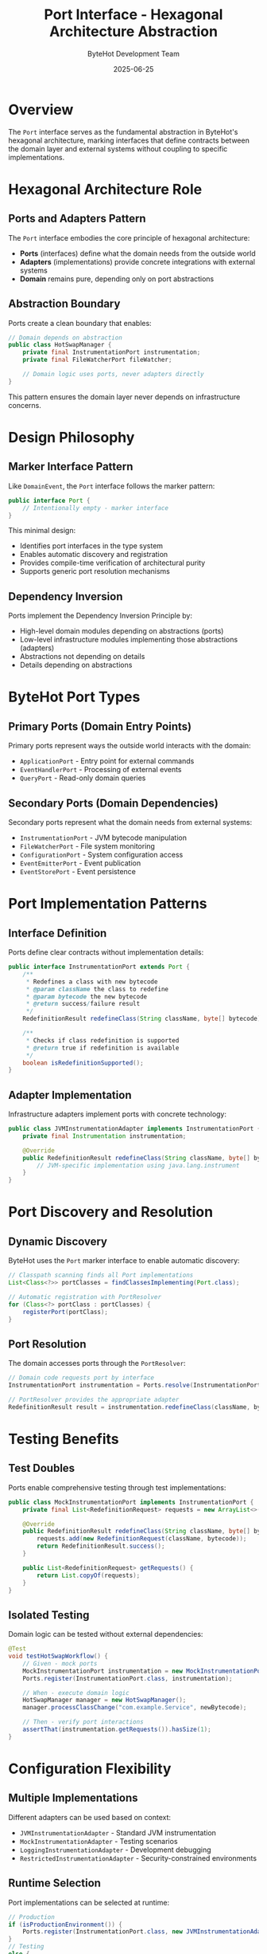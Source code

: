 #+TITLE: Port Interface - Hexagonal Architecture Abstraction  
#+AUTHOR: ByteHot Development Team
#+DATE: 2025-06-25

* Overview

The =Port= interface serves as the fundamental abstraction in ByteHot's hexagonal architecture, marking interfaces that define contracts between the domain layer and external systems without coupling to specific implementations.

* Hexagonal Architecture Role

** Ports and Adapters Pattern
The =Port= interface embodies the core principle of hexagonal architecture:

- **Ports** (interfaces) define what the domain needs from the outside world
- **Adapters** (implementations) provide concrete integrations with external systems
- **Domain** remains pure, depending only on port abstractions

** Abstraction Boundary
Ports create a clean boundary that enables:

#+BEGIN_SRC java
// Domain depends on abstraction
public class HotSwapManager {
    private final InstrumentationPort instrumentation;
    private final FileWatcherPort fileWatcher;
    
    // Domain logic uses ports, never adapters directly
}
#+END_SRC

This pattern ensures the domain layer never depends on infrastructure concerns.

* Design Philosophy

** Marker Interface Pattern
Like =DomainEvent=, the =Port= interface follows the marker pattern:

#+BEGIN_SRC java
public interface Port {
    // Intentionally empty - marker interface
}
#+END_SRC

This minimal design:
- Identifies port interfaces in the type system
- Enables automatic discovery and registration
- Provides compile-time verification of architectural purity
- Supports generic port resolution mechanisms

** Dependency Inversion
Ports implement the Dependency Inversion Principle by:
- High-level domain modules depending on abstractions (ports)
- Low-level infrastructure modules implementing those abstractions (adapters)
- Abstractions not depending on details
- Details depending on abstractions

* ByteHot Port Types

** Primary Ports (Domain Entry Points)
Primary ports represent ways the outside world interacts with the domain:

- =ApplicationPort= - Entry point for external commands
- =EventHandlerPort= - Processing of external events
- =QueryPort= - Read-only domain queries

** Secondary Ports (Domain Dependencies)
Secondary ports represent what the domain needs from external systems:

- =InstrumentationPort= - JVM bytecode manipulation
- =FileWatcherPort= - File system monitoring
- =ConfigurationPort= - System configuration access
- =EventEmitterPort= - Event publication
- =EventStorePort= - Event persistence

* Port Implementation Patterns

** Interface Definition
Ports define clear contracts without implementation details:

#+BEGIN_SRC java
public interface InstrumentationPort extends Port {
    /**
     * Redefines a class with new bytecode
     * @param className the class to redefine
     * @param bytecode the new bytecode
     * @return success/failure result
     */
    RedefinitionResult redefineClass(String className, byte[] bytecode);
    
    /**
     * Checks if class redefinition is supported
     * @return true if redefinition is available
     */
    boolean isRedefinitionSupported();
}
#+END_SRC

** Adapter Implementation
Infrastructure adapters implement ports with concrete technology:

#+BEGIN_SRC java
public class JVMInstrumentationAdapter implements InstrumentationPort {
    private final Instrumentation instrumentation;
    
    @Override
    public RedefinitionResult redefineClass(String className, byte[] bytecode) {
        // JVM-specific implementation using java.lang.instrument
    }
}
#+END_SRC

* Port Discovery and Resolution

** Dynamic Discovery
ByteHot uses the =Port= marker interface to enable automatic discovery:

#+BEGIN_SRC java
// Classpath scanning finds all Port implementations
List<Class<?>> portClasses = findClassesImplementing(Port.class);

// Automatic registration with PortResolver
for (Class<?> portClass : portClasses) {
    registerPort(portClass);
}
#+END_SRC

** Port Resolution
The domain accesses ports through the =PortResolver=:

#+BEGIN_SRC java
// Domain code requests port by interface
InstrumentationPort instrumentation = Ports.resolve(InstrumentationPort.class);

// PortResolver provides the appropriate adapter
RedefinitionResult result = instrumentation.redefineClass(className, bytecode);
#+END_SRC

* Testing Benefits

** Test Doubles
Ports enable comprehensive testing through test implementations:

#+BEGIN_SRC java
public class MockInstrumentationPort implements InstrumentationPort {
    private final List<RedefinitionRequest> requests = new ArrayList<>();
    
    @Override
    public RedefinitionResult redefineClass(String className, byte[] bytecode) {
        requests.add(new RedefinitionRequest(className, bytecode));
        return RedefinitionResult.success();
    }
    
    public List<RedefinitionRequest> getRequests() {
        return List.copyOf(requests);
    }
}
#+END_SRC

** Isolated Testing
Domain logic can be tested without external dependencies:

#+BEGIN_SRC java
@Test
void testHotSwapWorkflow() {
    // Given - mock ports
    MockInstrumentationPort instrumentation = new MockInstrumentationPort();
    Ports.register(InstrumentationPort.class, instrumentation);
    
    // When - execute domain logic
    HotSwapManager manager = new HotSwapManager();
    manager.processClassChange("com.example.Service", newBytecode);
    
    // Then - verify port interactions
    assertThat(instrumentation.getRequests()).hasSize(1);
}
#+END_SRC

* Configuration Flexibility

** Multiple Implementations
Different adapters can be used based on context:

- =JVMInstrumentationAdapter= - Standard JVM instrumentation
- =MockInstrumentationAdapter= - Testing scenarios
- =LoggingInstrumentationAdapter= - Development debugging
- =RestrictedInstrumentationAdapter= - Security-constrained environments

** Runtime Selection
Port implementations can be selected at runtime:

#+BEGIN_SRC java
// Production
if (isProductionEnvironment()) {
    Ports.register(InstrumentationPort.class, new JVMInstrumentationAdapter());
}
// Testing  
else {
    Ports.register(InstrumentationPort.class, new MockInstrumentationAdapter());
}
#+END_SRC

* Architectural Benefits

** Clean Architecture
- Domain remains focused on business logic
- Infrastructure concerns isolated to adapters
- Clear architectural boundaries enforced by type system

** Testability
- Complete domain testing without external dependencies
- Easy mock and stub creation for all external interactions
- Isolated unit testing of individual components

** Flexibility
- Multiple implementations for different environments
- Runtime configuration of infrastructure concerns
- Easy addition of new integration points

** Maintainability
- Changes to external systems isolated to adapters
- Domain logic unaffected by infrastructure evolution
- Clear contracts reduce coupling and increase cohesion

* Related Components

- =PortResolver= - Mechanism for discovering and providing port implementations
- =CachingPortResolver= - Performance-optimized port resolution
- =Adapter= - Marker interface for port implementations
- =Application= - Primary consumer of secondary ports

The =Port= interface represents ByteHot's commitment to clean architecture principles, enabling a flexible, testable, and maintainable system through proper abstraction of external dependencies.